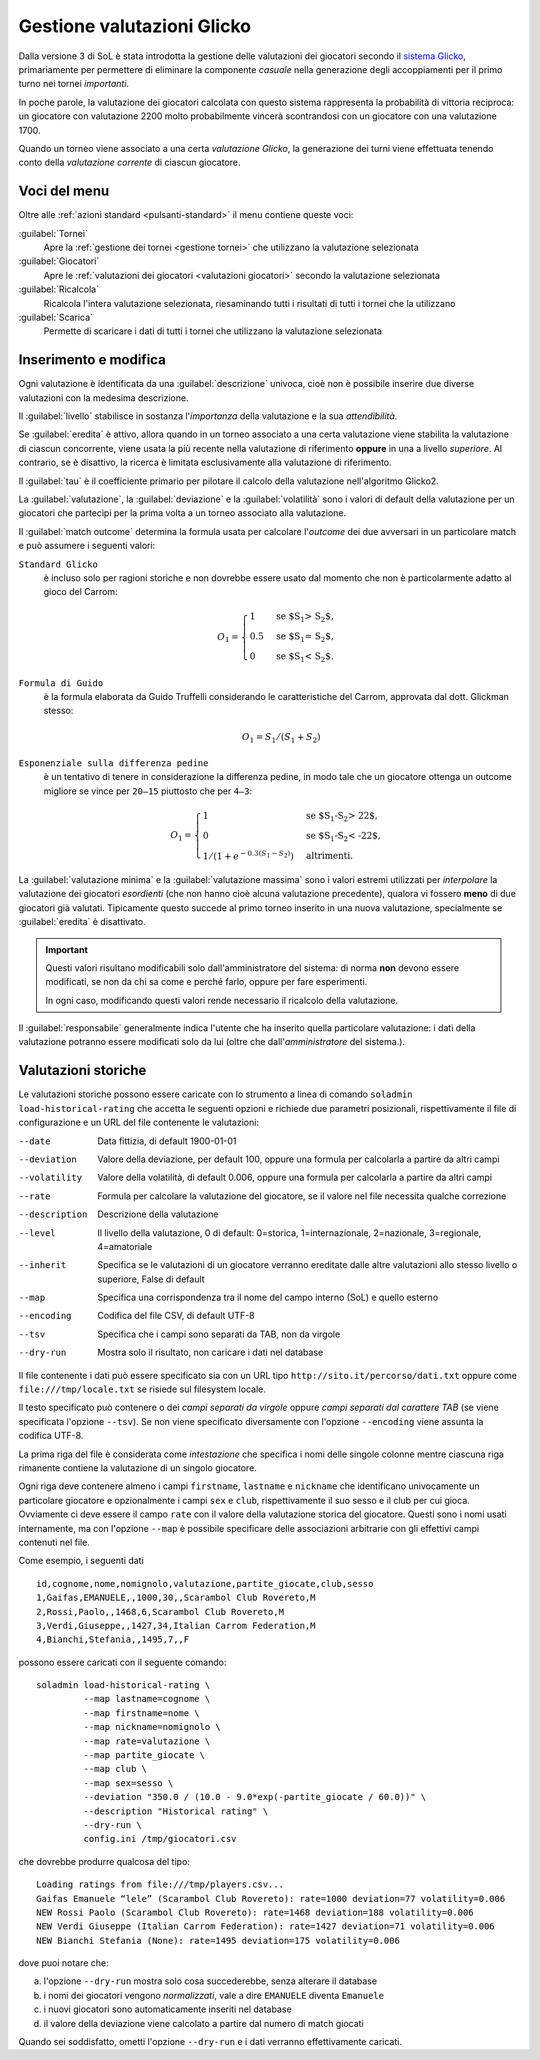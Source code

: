 .. -*- coding: utf-8 -*-
.. :Progetto:  SoL
.. :Creato:    dom 29 dic 2013 10:32:04 CET
.. :Autore:    Lele Gaifax <lele@metapensiero.it>
.. :Licenza:   GNU General Public License version 3 or later
..

.. _gestione valutazioni glicko:

Gestione valutazioni Glicko
---------------------------

.. index::
   pair: Gestione; Valutazioni Glicko

Dalla versione 3 di SoL è stata introdotta la gestione delle valutazioni dei giocatori secondo
il `sistema Glicko`__, primariamente per permettere di eliminare la componente *casuale* nella
generazione degli accoppiamenti per il primo turno nei tornei *importanti*.

In poche parole, la valutazione dei giocatori calcolata con questo sistema rappresenta la
probabilità di vittoria reciproca: un giocatore con valutazione 2200 molto probabilmente
vincerà scontrandosi con un giocatore con una valutazione 1700.

__ http://it.wikipedia.org/wiki/Sistema_Glicko

Quando un torneo viene associato a una certa *valutazione Glicko*, la generazione dei turni
viene effettuata tenendo conto della *valutazione corrente* di ciascun giocatore.


Voci del menu
~~~~~~~~~~~~~

Oltre alle :ref:`azioni standard <pulsanti-standard>` il menu contiene
queste voci:

:guilabel:`Tornei`
  Apre la :ref:`gestione dei tornei <gestione tornei>` che utilizzano
  la valutazione selezionata

:guilabel:`Giocatori`
  Apre le :ref:`valutazioni dei giocatori <valutazioni giocatori>` secondo
  la valutazione selezionata

:guilabel:`Ricalcola`
  Ricalcola l'intera valutazione selezionata, riesaminando tutti i
  risultati di tutti i tornei che la utilizzano

:guilabel:`Scarica`
  Permette di scaricare i dati di tutti i tornei che utilizzano la
  valutazione selezionata


Inserimento e modifica
~~~~~~~~~~~~~~~~~~~~~~

.. index::
   pair: Inserimento e modifica; Valutazioni Glicko

Ogni valutazione è identificata da una :guilabel:`descrizione` univoca, cioè non è possibile
inserire due diverse valutazioni con la medesima descrizione.

Il :guilabel:`livello` stabilisce in sostanza l'*importanza* della valutazione e la sua
*attendibilità*.

Se :guilabel:`eredita` è attivo, allora quando in un torneo associato a una certa valutazione
viene stabilita la valutazione di ciascun concorrente, viene usata la più recente nella
valutazione di riferimento **oppure** in una a livello *superiore*. Al contrario, se è
disattivo, la ricerca è limitata esclusivamente alla valutazione di riferimento.

Il :guilabel:`tau` è il coefficiente primario per pilotare il calcolo della valutazione
nell'algoritmo Glicko2.

La :guilabel:`valutazione`, la :guilabel:`deviazione` e la :guilabel:`volatilità` sono i valori
di default della valutazione per un giocatori che partecipi per la prima volta a un torneo
associato alla valutazione.

Il :guilabel:`match outcome` determina la formula usata per calcolare l'`outcome` dei due
avversari in un particolare match e può assumere i seguenti valori:

``Standard Glicko``
  è incluso solo per ragioni storiche e non dovrebbe essere usato dal momento che non
  è particolarmente adatto al gioco del Carrom:

  .. math::

      O_{1}=\begin{cases}
      1& \text{se $S_{1} > S_{2}$},\\
      0.5& \text{se $S_{1} = S_{2}$},\\
      0& \text{se $S_{1} < S_{2}$}.
      \end{cases}

``Formula di Guido``
  è la formula elaborata da Guido Truffelli considerando le caratteristiche del Carrom,
  approvata dal dott. Glickman stesso:

  .. math::

     O_{1} = S_{1} / (S_{1} + S_{2})

``Esponenziale sulla differenza pedine``
  è un tentativo di tenere in considerazione la differenza pedine, in modo tale che un
  giocatore ottenga un outcome migliore se vince per ``20—15`` piuttosto che per ``4—3``:

  .. math::

      O_{1}=\begin{cases}
      1& \text{se $S_{1}-S_{2} > 22$},\\
      0& \text{se $S_{1}-S_{2} < -22$},\\
      1 / (1 + e^{-0.3 (S_{1} - S_{2})})& \text{altrimenti}.
      \end{cases}

La :guilabel:`valutazione minima` e la :guilabel:`valutazione massima` sono i valori estremi
utilizzati per *interpolare* la valutazione dei giocatori *esordienti* (che non hanno cioè
alcuna valutazione precedente), qualora vi fossero **meno** di due giocatori già
valutati. Tipicamente questo succede al primo torneo inserito in una nuova valutazione,
specialmente se :guilabel:`eredita` è disattivato.

.. important:: Questi valori risultano modificabili solo dall'amministratore del sistema: di
               norma **non** devono essere modificati, se non da chi sa come e perché farlo,
               oppure per fare esperimenti.

               In ogni caso, modificando questi valori rende necessario il ricalcolo della
               valutazione.

Il :guilabel:`responsabile` generalmente indica l'utente che ha inserito quella particolare
valutazione: i dati della valutazione potranno essere modificati solo da lui (oltre che
dall'*amministratore* del sistema.).


Valutazioni storiche
~~~~~~~~~~~~~~~~~~~~

Le valutazioni storiche possono essere caricate con lo strumento a linea di comando ``soladmin
load-historical-rating`` che accetta le seguenti opzioni e richiede due parametri posizionali,
rispettivamente il file di configurazione e un URL del file contenente le valutazioni:

--date         Data fittizia, di default 1900-01-01
--deviation    Valore della deviazione, per default 100, oppure una formula per calcolarla a
               partire da altri campi
--volatility   Valore della volatilità, di default 0.006, oppure una formula per calcolarla a
               partire da altri campi
--rate         Formula per calcolare la valutazione del giocatore, se il valore nel file
               necessita qualche correzione
--description  Descrizione della valutazione
--level        Il livello della valutazione, 0 di default: 0=storica, 1=internazionale,
               2=nazionale, 3=regionale, 4=amatoriale
--inherit      Specifica se le valutazioni di un giocatore verranno ereditate dalle altre
               valutazioni allo stesso livello o superiore, False di default
--map          Specifica una corrispondenza tra il nome del campo interno (SoL) e quello
               esterno
--encoding     Codifica del file CSV, di default UTF-8
--tsv          Specifica che i campi sono separati da TAB, non da virgole
--dry-run      Mostra solo il risultato, non caricare i dati nel database

Il file contenente i dati può essere specificato sia con un URL tipo
``http://sito.it/percorso/dati.txt`` oppure come ``file:///tmp/locale.txt`` se risiede sul
filesystem locale.

Il testo specificato può contenere o dei `campi separati da virgole` oppure `campi separati dal
carattere TAB` (se viene specificata l'opzione ``--tsv``). Se non viene specificato
diversamente con l'opzione ``--encoding`` viene assunta la codifica UTF-8.

La prima riga del file è considerata come `intestazione` che specifica i nomi delle singole
colonne mentre ciascuna riga rimanente contiene la valutazione di un singolo giocatore.

Ogni riga deve contenere almeno i campi ``firstname``, ``lastname`` e ``nickname`` che
identificano univocamente un particolare giocatore e opzionalmente i campi ``sex`` e ``club``,
rispettivamente il suo sesso e il club per cui gioca. Ovviamente ci deve essere il campo
``rate`` con il valore della valutazione storica del giocatore. Questi sono i nomi usati
internamente, ma con l'opzione ``--map`` è possibile specificare delle associazioni arbitrarie
con gli effettivi campi contenuti nel file.

Come esempio, i seguenti dati

::

    id,cognome,nome,nomignolo,valutazione,partite_giocate,club,sesso
    1,Gaifas,EMANUELE,,1000,30,,Scarambol Club Rovereto,M
    2,Rossi,Paolo,,1468,6,Scarambol Club Rovereto,M
    3,Verdi,Giuseppe,,1427,34,Italian Carrom Federation,M
    4,Bianchi,Stefania,,1495,7,,F

possono essere caricati con il seguente comando::

    soladmin load-historical-rating \
             --map lastname=cognome \
             --map firstname=nome \
             --map nickname=nomignolo \
             --map rate=valutazione \
             --map partite_giocate \
             --map club \
             --map sex=sesso \
             --deviation "350.0 / (10.0 - 9.0*exp(-partite_giocate / 60.0))" \
             --description "Historical rating" \
             --dry-run \
             config.ini /tmp/giocatori.csv

che dovrebbe produrre qualcosa del tipo::

    Loading ratings from file:///tmp/players.csv...
    Gaifas Emanuele “lele” (Scarambol Club Rovereto): rate=1000 deviation=77 volatility=0.006
    NEW Rossi Paolo (Scarambol Club Rovereto): rate=1468 deviation=188 volatility=0.006
    NEW Verdi Giuseppe (Italian Carrom Federation): rate=1427 deviation=71 volatility=0.006
    NEW Bianchi Stefania (None): rate=1495 deviation=175 volatility=0.006

dove puoi notare che:

a. l'opzione ``--dry-run`` mostra solo cosa succederebbe, senza alterare il database
b. i nomi dei giocatori vengono *normalizzati*, vale a dire ``EMANUELE`` diventa ``Emanuele``
c. i nuovi giocatori sono automaticamente inseriti nel database
d. il valore della deviazione viene calcolato a partire dal numero di match giocati

Quando sei soddisfatto, ometti l'opzione ``--dry-run`` e i dati verranno effettivamente
caricati.
